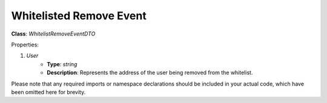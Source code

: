 Whitelisted Remove Event
========================

**Class**: `WhitelistRemoveEventDTO`

Properties:

1. `User`
    * **Type**: `string`
    * **Description**: Represents the address of the user being removed from the whitelist.

Please note that any required imports or namespace declarations should be included in your actual code, which have been omitted here for brevity.
